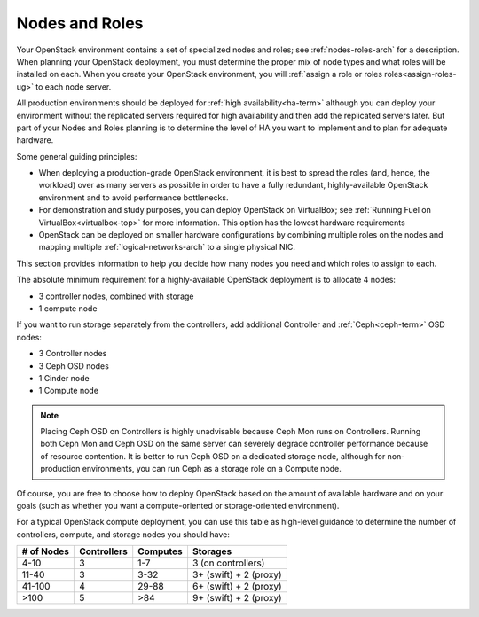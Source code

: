 

.. raw:: pdf

   PageBreak

.. _nodes-roles-plan:

Nodes and Roles
===============

Your OpenStack environment contains a set of
specialized nodes and roles;
see :ref:`nodes-roles-arch` for a description.
When planning your OpenStack deployment,
you must determine the proper mix of node types
and what roles will be installed on each.
When you create your OpenStack environment,
you will :ref:`assign a role or roles roles<assign-roles-ug>`
to each node server.

All production environments should be deployed
for :ref:`high availability<ha-term>`
although you can deploy your environment
without the replicated servers required for high availability
and then add the replicated servers later.
But part of your Nodes and Roles planning
is to determine the level of HA you want to implement
and to plan for adequate hardware.

Some general guiding principles:

- When deploying a production-grade OpenStack environment,
  it is best to spread the roles (and, hence, the workload)
  over as many servers as possible
  in order to have a fully redundant,
  highly-available OpenStack environment
  and to avoid performance bottlenecks.
- For demonstration and study purposes,
  you can deploy OpenStack on VirtualBox;
  see :ref:`Running Fuel on VirtualBox<virtualbox-top>` for more information.
  This option has the lowest hardware requirements
- OpenStack can be deployed on smaller hardware configurations
  by combining multiple roles on the nodes
  and mapping multiple :ref:`logical-networks-arch`
  to a single physical NIC.

This section provides information to help you decide
how many nodes you need and which roles to assign to each.

The absolute minimum requirement for a highly-available OpenStack
deployment is to allocate 4 nodes:

- 3 controller nodes, combined with storage

- 1 compute node

If you want to run storage separately from the controllers,
add additional Controller and :ref:`Ceph<ceph-term>` OSD nodes:

- 3 Controller nodes

- 3 Ceph OSD nodes

- 1 Cinder node

- 1 Compute node

.. note:: Placing Ceph OSD on Controllers is highly unadvisable
          because Ceph Mon runs on Controllers.
          Running both Ceph Mon and Ceph OSD on the same server
          can severely degrade controller performance
          because of resource contention.
          It is better to run Ceph OSD on a dedicated storage node,
          although for non-production environments,
          you can run Ceph as a storage role on a Compute node.

Of course, you are free to choose how to deploy OpenStack based on the
amount of available hardware and on your goals (such as whether you
want a compute-oriented or storage-oriented environment).

For a typical OpenStack compute deployment, you can use this table as
high-level guidance to determine the number of controllers, compute,
and storage nodes you should have:

+----------+-----------+--------+-----------------------+
|# of Nodes|Controllers|Computes|Storages               |
+==========+===========+========+=======================+
|4-10      |  3        |   1-7  |3 (on controllers)     |
+----------+-----------+--------+-----------------------+
|11-40     |  3        |   3-32 |3+ (swift) + 2 (proxy) |
+----------+-----------+--------+-----------------------+
|41-100    |  4        |  29-88 |6+ (swift) + 2 (proxy) |
+----------+-----------+--------+-----------------------+
|>100      |  5        |   >84  |9+ (swift) + 2 (proxy) |
+----------+-----------+--------+-----------------------+
